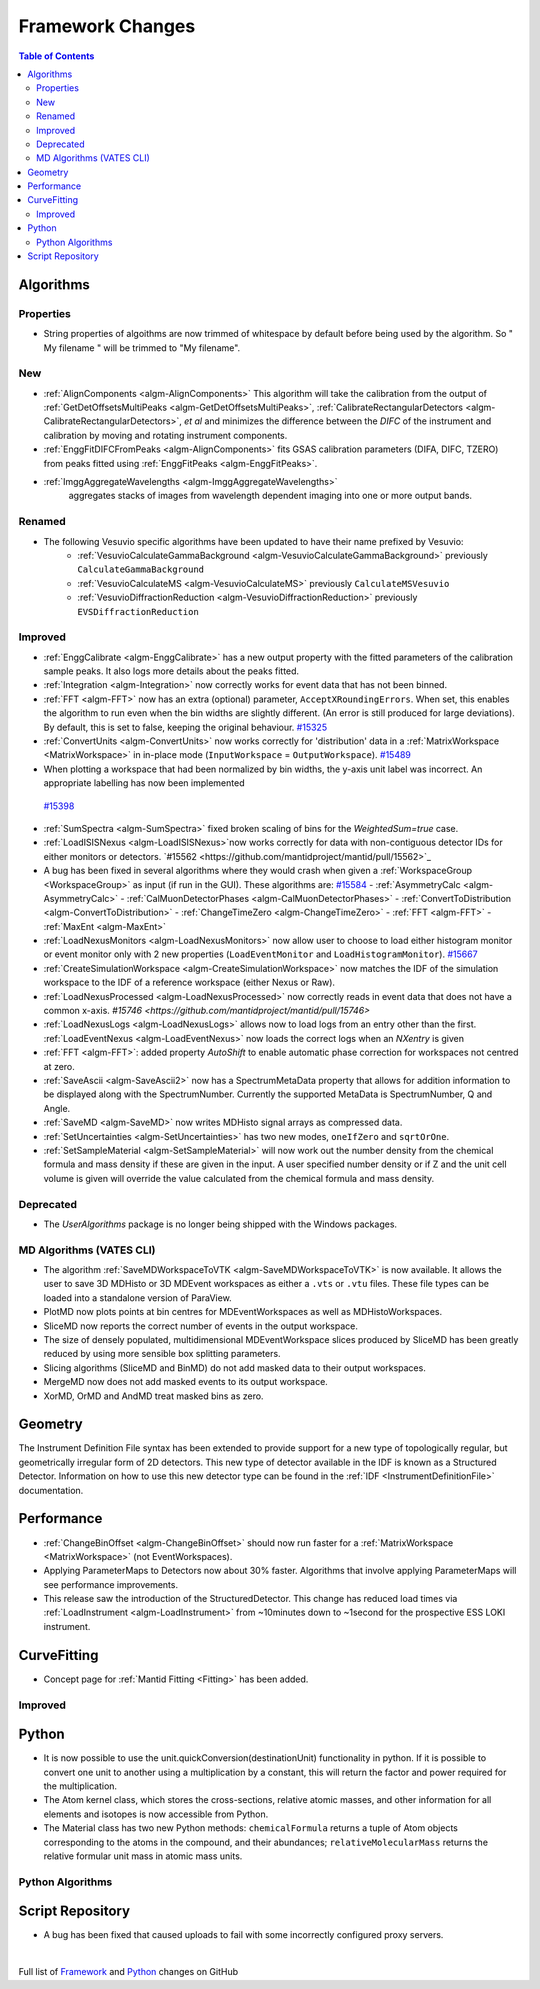 =================
Framework Changes
=================

.. contents:: Table of Contents
   :local:

Algorithms
----------

Properties
##########
-  String properties of algoithms are now trimmed of whitespace by default before being used by the algorithm.  So "  My filename   " will be trimmed to "My filename".

New
###

-  :ref:`AlignComponents <algm-AlignComponents>`
   This algorithm will take the calibration from the output of
   :ref:`GetDetOffsetsMultiPeaks <algm-GetDetOffsetsMultiPeaks>`, :ref:`CalibrateRectangularDetectors <algm-CalibrateRectangularDetectors>`, *et al* and
   minimizes the difference between the *DIFC* of the instrument and
   calibration by moving and rotating instrument components.
- :ref:`EnggFitDIFCFromPeaks <algm-AlignComponents>` fits GSAS calibration
  parameters (DIFA, DIFC, TZERO) from peaks fitted using
  :ref:`EnggFitPeaks <algm-EnggFitPeaks>`.
- :ref:`ImggAggregateWavelengths <algm-ImggAggregateWavelengths>`
   aggregates stacks of images from wavelength dependent imaging
   into one or more output bands.

Renamed
#######

- The following Vesuvio specific algorithms have been updated to have their name prefixed by Vesuvio:
    - :ref:`VesuvioCalculateGammaBackground <algm-VesuvioCalculateGammaBackground>` previously ``CalculateGammaBackground``
    - :ref:`VesuvioCalculateMS <algm-VesuvioCalculateMS>` previously ``CalculateMSVesuvio``
    - :ref:`VesuvioDiffractionReduction <algm-VesuvioDiffractionReduction>` previously ``EVSDiffractionReduction``

Improved
########

-  :ref:`EnggCalibrate <algm-EnggCalibrate>`
   has a new output property with the fitted parameters of the
   calibration sample peaks. It also logs more details about the peaks
   fitted.
-  :ref:`Integration <algm-Integration>`
   now correctly works for event data that has not been binned.
-  :ref:`FFT <algm-FFT>`
   now has an extra (optional) parameter, ``AcceptXRoundingErrors``. When
   set, this enables the algorithm to run even when the bin widths are
   slightly different. (An error is still produced for large
   deviations). By default, this is set to false, keeping the original
   behaviour.
   `#15325 <https://github.com/mantidproject/mantid/pull/15325>`_
-  :ref:`ConvertUnits <algm-ConvertUnits>`
   now works correctly for 'distribution' data in a :ref:`MatrixWorkspace <MatrixWorkspace>` in
   in-place mode (``InputWorkspace`` = ``OutputWorkspace``).
   `#15489 <https://github.com/mantidproject/mantid/pull/15489>`_
-  When plotting a workspace that had been normalized by bin widths, the y-axis unit label was incorrect.
   An appropriate labelling has now been implemented
  `#15398 <https://github.com/mantidproject/mantid/pull/15398>`_
-  :ref:`SumSpectra <algm-SumSpectra>` fixed broken scaling of bins for the `WeightedSum=true` case.
-  :ref:`LoadISISNexus <algm-LoadISISNexus>`now works correctly for data with non-contiguous detector IDs for either monitors or detectors. `#15562 <https://github.com/mantidproject/mantid/pull/15562>`_
-  A bug has been fixed in several algorithms where they would crash when given a :ref:`WorkspaceGroup <WorkspaceGroup>` as input (if run in the GUI). These algorithms are: `#15584 <https://github.com/mantidproject/mantid/pull/15584>`_
   - :ref:`AsymmetryCalc <algm-AsymmetryCalc>`
   - :ref:`CalMuonDetectorPhases <algm-CalMuonDetectorPhases>`
   - :ref:`ConvertToDistribution <algm-ConvertToDistribution>`
   - :ref:`ChangeTimeZero <algm-ChangeTimeZero>`
   - :ref:`FFT <algm-FFT>`
   - :ref:`MaxEnt <algm-MaxEnt>`
- :ref:`LoadNexusMonitors <algm-LoadNexusMonitors>`
  now allow user to choose to load either histogram monitor or event monitor only with 2 new
  properties (``LoadEventMonitor`` and ``LoadHistogramMonitor``).
  `#15667 <https://github.com/mantidproject/mantid/pull/15667>`_
- :ref:`CreateSimulationWorkspace <algm-CreateSimulationWorkspace>` now matches the IDF of the simulation workspace to the IDF of a reference workspace (either Nexus or Raw).
- :ref:`LoadNexusProcessed <algm-LoadNexusProcessed>` now correctly reads in event data that does not have a common x-axis. `#15746 <https://github.com/mantidproject/mantid/pull/15746>`
- :ref:`LoadNexusLogs <algm-LoadNexusLogs>` allows now to load logs from an entry other than the first. :ref:`LoadEventNexus <algm-LoadEventNexus>` now loads the correct logs when an *NXentry* is given
- :ref:`FFT <algm-FFT>`: added property *AutoShift* to enable automatic phase correction for workspaces not centred at zero.
- :ref:`SaveAscii <algm-SaveAscii2>` now has a SpectrumMetaData property that allows for addition information to be displayed along with the SpectrumNumber. Currently the supported MetaData is SpectrumNumber, Q and Angle.
- :ref:`SaveMD <algm-SaveMD>` now writes MDHisto signal arrays as compressed data.
- :ref:`SetUncertainties <algm-SetUncertainties>` has two new modes, ``oneIfZero`` and ``sqrtOrOne``.
- :ref:`SetSampleMaterial <algm-SetSampleMaterial>` will now work out the number density from the chemical formula and mass density if these are given in the input. A user specified number density or if Z and the unit cell volume is given will override the value calculated from the chemical formula and mass density.

Deprecated
##########

-  The `UserAlgorithms` package is no longer being shipped with the Windows packages.

MD Algorithms (VATES CLI)
#########################

-  The algorithm :ref:`SaveMDWorkspaceToVTK <algm-SaveMDWorkspaceToVTK>` is now available. It allows the
   user to save 3D MDHisto or 3D MDEvent workspaces as either a ``.vts`` or
   ``.vtu`` files. These file types can be loaded into a standalone version
   of ParaView.
-  PlotMD now plots points at bin centres for MDEventWorkspaces as well as MDHistoWorkspaces.
-  SliceMD now reports the correct number of events in the output workspace.
-  The size of densely populated, multidimensional MDEventWorkspace slices produced by SliceMD has been greatly reduced by using more sensible box splitting parameters.
-  Slicing algorithms (SliceMD and BinMD) do not add masked data to their output workspaces.
-  MergeMD now does not add masked events to its output workspace.
-  XorMD, OrMD and AndMD treat masked bins as zero.

Geometry
--------

The Instrument Definition File syntax has been extended to provide support for a new type of topologically regular, but geometrically irregular form of 2D detectors. This new type of detector available in the IDF is known as a Structured Detector. Information on how to use this new detector type can be found in the :ref:`IDF <InstrumentDefinitionFile>` documentation.

Performance
-----------

- :ref:`ChangeBinOffset <algm-ChangeBinOffset>` should now run faster for a :ref:`MatrixWorkspace <MatrixWorkspace>` (not EventWorkspaces).
- Applying ParameterMaps to Detectors now about 30% faster. Algorithms that involve applying ParameterMaps will see performance improvements.
- This release saw the introduction of the StructuredDetector. This change has reduced load times via :ref:`LoadInstrument <algm-LoadInstrument>` from ~10minutes down to ~1second for the prospective ESS LOKI instrument.

CurveFitting
------------

- Concept page for :ref:`Mantid Fitting <Fitting>` has been added.

Improved
########

Python
------

- It is now possible to use the unit.quickConversion(destinationUnit) functionality in python. If it is possible to convert one unit to another using a multiplication by a constant, this will return the factor and power required for the multiplication.

- The Atom kernel class, which stores the cross-sections, relative atomic masses, and other information for all elements and isotopes is now accessible from Python.

- The Material class has two new Python methods: ``chemicalFormula`` returns a tuple of Atom objects corresponding to the atoms in the compound, and their abundances; ``relativeMolecularMass`` returns the relative formular unit mass in atomic mass units.

Python Algorithms
#################


Script Repository
-----------------

- A bug has been fixed that caused uploads to fail with some incorrectly configured proxy servers.

|

Full list of
`Framework <http://github.com/mantidproject/mantid/pulls?q=is%3Apr+milestone%3A%22Release+3.7%22+is%3Amerged+label%3A%22Component%3A+Framework%22>`__
and
`Python <http://github.com/mantidproject/mantid/pulls?q=is%3Apr+milestone%3A%22Release+3.7%22+is%3Amerged+label%3A%22Component%3A+Python%22>`__
changes on GitHub
